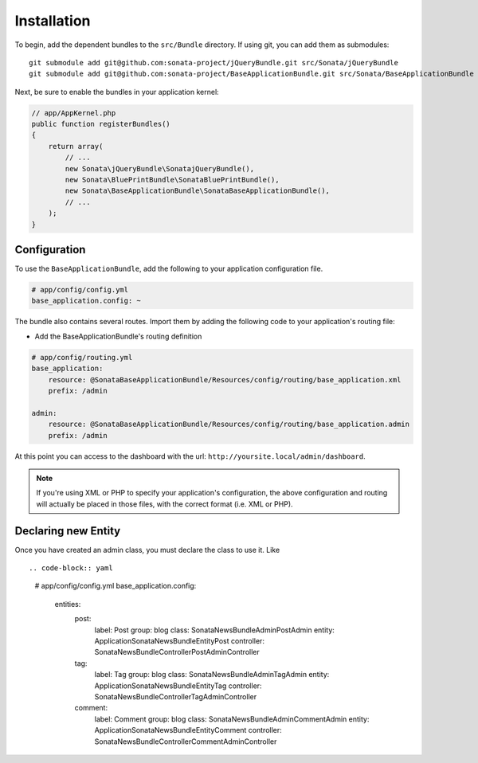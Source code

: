Installation
============

To begin, add the dependent bundles to the ``src/Bundle`` directory. If using
git, you can add them as submodules::

  git submodule add git@github.com:sonata-project/jQueryBundle.git src/Sonata/jQueryBundle
  git submodule add git@github.com:sonata-project/BaseApplicationBundle.git src/Sonata/BaseApplicationBundle

Next, be sure to enable the bundles in your application kernel:

.. code-block:: php

  // app/AppKernel.php
  public function registerBundles()
  {
      return array(
          // ...
          new Sonata\jQueryBundle\SonatajQueryBundle(),
          new Sonata\BluePrintBundle\SonataBluePrintBundle(),
          new Sonata\BaseApplicationBundle\SonataBaseApplicationBundle(),
          // ...
      );
  }

Configuration
-------------

To use the ``BaseApplicationBundle``, add the following to your application
configuration file.

.. code-block:: yaml

    # app/config/config.yml
    base_application.config: ~

The bundle also contains several routes. Import them by adding the following
code to your application's routing file:

- Add the BaseApplicationBundle's routing definition

.. code-block:: yaml

    # app/config/routing.yml
    base_application:
        resource: @SonataBaseApplicationBundle/Resources/config/routing/base_application.xml
        prefix: /admin

    admin:
        resource: @SonataBaseApplicationBundle/Resources/config/routing/base_application.admin
        prefix: /admin

At this point you can access to the dashboard with the url: ``http://yoursite.local/admin/dashboard``.

.. note::

    If you're using XML or PHP to specify your application's configuration,
    the above configuration and routing will actually be placed in those
    files, with the correct format (i.e. XML or PHP).


Declaring new Entity
--------------------

Once you have created an admin class, you must declare the class to use it. Like ::

.. code-block:: yaml

    # app/config/config.yml
    base_application.config:
        entities:
            post:
                label:      Post
                group:      blog
                class:      Sonata\NewsBundle\Admin\PostAdmin
                entity:     Application\Sonata\NewsBundle\Entity\Post
                controller: Sonata\NewsBundle\Controller\PostAdminController

            tag:
                label:      Tag
                group:      blog
                class:      Sonata\NewsBundle\Admin\TagAdmin
                entity:     Application\Sonata\NewsBundle\Entity\Tag
                controller: Sonata\NewsBundle\Controller\TagAdminController

            comment:
                label:      Comment
                group:      blog
                class:      Sonata\NewsBundle\Admin\CommentAdmin
                entity:     Application\Sonata\NewsBundle\Entity\Comment
                controller: Sonata\NewsBundle\Controller\CommentAdminController
